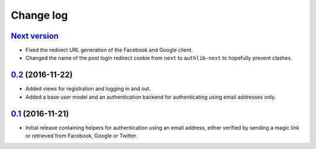 ==========
Change log
==========

`Next version`_
~~~~~~~~~~~~~~~

- Fixed the redirect URL generation of the Facebook and Google client.
- Changed the name of the post login redirect cookie from ``next`` to
  ``authlib-next`` to hopefully prevent clashes.


`0.2`_ (2016-11-22)
~~~~~~~~~~~~~~~~~~~

- Added views for registration and logging in and out.
- Added a base user model and an authentication backend for
  authenticating using email addresses only.


`0.1`_ (2016-11-21)
~~~~~~~~~~~~~~~~~~~

- Initial release containing helpers for authentication using an email
  address, either verified by sending a magic link or retrieved from
  Facebook, Google or Twitter.


.. _0.1: https://github.com/matthiask/django-authlib/commit/0e4a81c11
.. _0.2: https://github.com/matthiask/django-authlib/compare/0.1...0.2
.. _Next version: https://github.com/matthiask/django-authlib/compare/0.2...master
